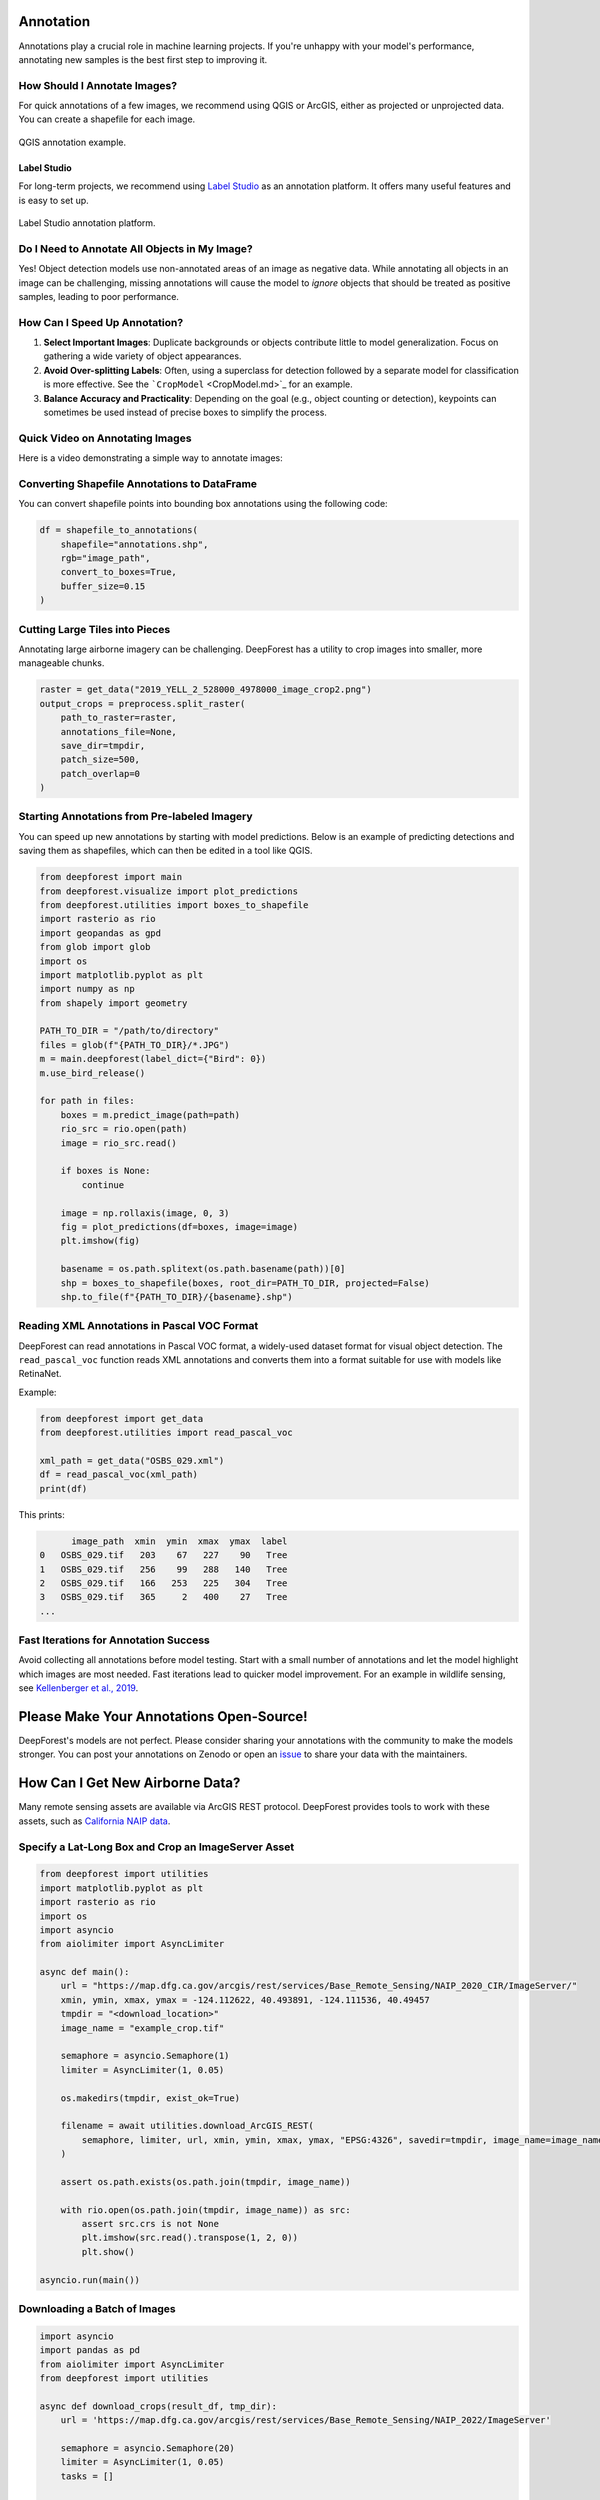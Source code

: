 Annotation
==========

Annotations play a crucial role in machine learning projects. If you're unhappy with your model's performance, annotating new samples is the best first step to improving it.

How Should I Annotate Images?
-----------------------------

For quick annotations of a few images, we recommend using QGIS or ArcGIS, either as projected or unprojected data. You can create a shapefile for each image.

.. figure:: ../../www/QGIS_annotation.png
   :alt: QGIS annotation
   :align: center
   :width: 80%

   QGIS annotation example.

Label Studio
~~~~~~~~~~~~

For long-term projects, we recommend using `Label Studio <https://labelstud.io/>`_ as an annotation platform. It offers many useful features and is easy to set up.

.. figure:: ../../www/label_studio.png
   :alt: Label Studio annotation
   :align: center
   :width: 80%

   Label Studio annotation platform.

Do I Need to Annotate All Objects in My Image?
----------------------------------------------

Yes! Object detection models use non-annotated areas of an image as negative data. While annotating all objects in an image can be challenging, missing annotations will cause the model to *ignore* objects that should be treated as positive samples, leading to poor performance.

How Can I Speed Up Annotation?
------------------------------

1. **Select Important Images**: Duplicate backgrounds or objects contribute little to model generalization. Focus on gathering a wide variety of object appearances.
2. **Avoid Over-splitting Labels**: Often, using a superclass for detection followed by a separate model for classification is more effective. See the ```CropModel`` <CropModel.md>`_ for an example.
3. **Balance Accuracy and Practicality**: Depending on the goal (e.g., object counting or detection), keypoints can sometimes be used instead of precise boxes to simplify the process.

Quick Video on Annotating Images
--------------------------------

Here is a video demonstrating a simple way to annotate images:

.. raw:: html

   <div style="position:relative;padding-bottom:56.25%;height:0;overflow:hidden;">
   <iframe src="https://www.loom.com/embed/e1639d36b6ef4118a31b7b892344ba83" frameborder="0" webkitallowfullscreen mozallowfullscreen allowfullscreen style="position:absolute;top:0;left:0;width:100%;height:100%;"></iframe>
   </div>

Converting Shapefile Annotations to DataFrame
---------------------------------------------

You can convert shapefile points into bounding box annotations using the following code:

.. code-block:: python

   df = shapefile_to_annotations(
       shapefile="annotations.shp",
       rgb="image_path",
       convert_to_boxes=True,
       buffer_size=0.15
   )

Cutting Large Tiles into Pieces
-------------------------------

Annotating large airborne imagery can be challenging. DeepForest has a utility to crop images into smaller, more manageable chunks.

.. code-block:: python

   raster = get_data("2019_YELL_2_528000_4978000_image_crop2.png")
   output_crops = preprocess.split_raster(
       path_to_raster=raster,
       annotations_file=None,
       save_dir=tmpdir,
       patch_size=500,
       patch_overlap=0
   )

Starting Annotations from Pre-labeled Imagery
---------------------------------------------

You can speed up new annotations by starting with model predictions. Below is an example of predicting detections and saving them as shapefiles, which can then be edited in a tool like QGIS.

.. code-block:: python

   from deepforest import main
   from deepforest.visualize import plot_predictions
   from deepforest.utilities import boxes_to_shapefile
   import rasterio as rio
   import geopandas as gpd
   from glob import glob
   import os
   import matplotlib.pyplot as plt
   import numpy as np
   from shapely import geometry

   PATH_TO_DIR = "/path/to/directory"
   files = glob(f"{PATH_TO_DIR}/*.JPG")
   m = main.deepforest(label_dict={"Bird": 0})
   m.use_bird_release()

   for path in files:
       boxes = m.predict_image(path=path)
       rio_src = rio.open(path)
       image = rio_src.read()

       if boxes is None:
           continue

       image = np.rollaxis(image, 0, 3)
       fig = plot_predictions(df=boxes, image=image)
       plt.imshow(fig)

       basename = os.path.splitext(os.path.basename(path))[0]
       shp = boxes_to_shapefile(boxes, root_dir=PATH_TO_DIR, projected=False)
       shp.to_file(f"{PATH_TO_DIR}/{basename}.shp")

Reading XML Annotations in Pascal VOC Format
--------------------------------------------

DeepForest can read annotations in Pascal VOC format, a widely-used dataset format for visual object detection. The ``read_pascal_voc`` function reads XML annotations and converts them into a format suitable for use with models like RetinaNet.

Example:

.. code-block:: python

   from deepforest import get_data
   from deepforest.utilities import read_pascal_voc

   xml_path = get_data("OSBS_029.xml")
   df = read_pascal_voc(xml_path)
   print(df)

This prints:

.. code-block:: text

         image_path  xmin  ymin  xmax  ymax  label
   0   OSBS_029.tif   203    67   227    90   Tree
   1   OSBS_029.tif   256    99   288   140   Tree
   2   OSBS_029.tif   166   253   225   304   Tree
   3   OSBS_029.tif   365     2   400    27   Tree
   ...

Fast Iterations for Annotation Success
--------------------------------------

Avoid collecting all annotations before model testing. Start with a small number of annotations and let the model highlight which images are most needed. Fast iterations lead to quicker model improvement. For an example in wildlife sensing, see `Kellenberger et al., 2019 <https://ieeexplore.ieee.org/stamp/stamp.jsp?arnumber=8807383>`_.

Please Make Your Annotations Open-Source!
=========================================

DeepForest's models are not perfect. Please consider sharing your annotations with the community to make the models stronger. You can post your annotations on Zenodo or open an `issue <https://github.com/weecology/DeepForest/issues>`_ to share your data with the maintainers.

How Can I Get New Airborne Data?
================================

Many remote sensing assets are available via ArcGIS REST protocol. DeepForest provides tools to work with these assets, such as `California NAIP data <https://map.dfg.ca.gov/arcgis/rest/services/Base_Remote_Sensing/NAIP_2020_CIR/ImageServer>`_.

Specify a Lat-Long Box and Crop an ImageServer Asset
----------------------------------------------------

.. code-block:: python

   from deepforest import utilities
   import matplotlib.pyplot as plt
   import rasterio as rio
   import os
   import asyncio
   from aiolimiter import AsyncLimiter

   async def main():
       url = "https://map.dfg.ca.gov/arcgis/rest/services/Base_Remote_Sensing/NAIP_2020_CIR/ImageServer/"
       xmin, ymin, xmax, ymax = -124.112622, 40.493891, -124.111536, 40.49457
       tmpdir = "<download_location>"
       image_name = "example_crop.tif"

       semaphore = asyncio.Semaphore(1)
       limiter = AsyncLimiter(1, 0.05)

       os.makedirs(tmpdir, exist_ok=True)

       filename = await utilities.download_ArcGIS_REST(
           semaphore, limiter, url, xmin, ymin, xmax, ymax, "EPSG:4326", savedir=tmpdir, image_name=image_name
       )

       assert os.path.exists(os.path.join(tmpdir, image_name))

       with rio.open(os.path.join(tmpdir, image_name)) as src:
           assert src.crs is not None
           plt.imshow(src.read().transpose(1, 2, 0))
           plt.show()

   asyncio.run(main())

Downloading a Batch of Images
-----------------------------

.. code-block:: python

   import asyncio
   import pandas as pd
   from aiolimiter import AsyncLimiter
   from deepforest import utilities

   async def download_crops(result_df, tmp_dir):
       url = 'https://map.dfg.ca.gov/arcgis/rest/services/Base_Remote_Sensing/NAIP_2022/ImageServer'

       semaphore = asyncio.Semaphore(20)
       limiter = AsyncLimiter(1, 0.05)
       tasks = []

       for idx, row in result_df.iterrows():
           xmin, ymin, xmax, ymax = row['xmin'], row['ymin'], row['xmax'], row['ymax']
           os.makedirs(tmp_dir, exist_ok=True)
           image_name = f"image_{idx}.tif"
           task = utilities.download_ArcGIS_REST(semaphore, limiter, url, xmin, ymin, xmax, ymax, "EPSG:4326", savedir=tmp_dir, image_name=image_name)
           tasks.append(task)

       await asyncio.gather(*tasks)
